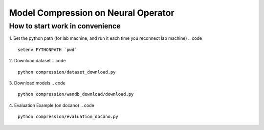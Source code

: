 ====================================
Model Compression on Neural Operator
====================================

How to start work in convenience
--------------------------------
1. Set the python path (for lab machine, and run it each time you reconnect lab machine)
.. code ::
   setenv PYTHONPATH `pwd`
2. Download dataset
.. code ::
   python compression/dataset_download.py
3. Download models
.. code ::
   python compression/wandb_download/download.py
4. Evaluation Example (on docano)
.. code :: 
   python compression/evaluation_docano.py
.. .. image:: https://img.shields.io/pypi/v/neuraloperator
..    :target: https://pypi.org/project/neuraloperator/
..    :alt: PyPI

.. .. image:: https://github.com/NeuralOperator/neuraloperator/actions/workflows/test.yml/badge.svg
..    :target: https://github.com/NeuralOperator/neuraloperator/actions/workflows/test.yml


.. ===============================================
.. NeuralOperator: Learning in Infinite Dimensions
.. ===============================================

.. ``neuraloperator`` is a comprehensive library for 
.. learning neural operators in PyTorch.
.. It is the official implementation for Fourier Neural Operators 
.. and Tensorized Neural Operators.

.. Unlike regular neural networks, neural operators
.. enable learning mapping between function spaces, and this library
.. provides all of the tools to do so on your own data.

.. Neural operators are also resolution invariant, 
.. so your trained operator can be applied on data of any resolution.


.. Installation
.. ------------

.. Just clone the repository and install locally (in editable mode so changes in the code are 
.. immediately reflected without having to reinstall):

.. code::

..   git clone https://github.com/NeuralOperator/neuraloperator
..   cd neuraloperator
..   pip install -e .
..   pip install -r requirements.txt

.. You can also just pip install the most recent stable release of the library 
.. on `PyPI <https://pypi.org/project/neuraloperator/>`_:


.. .. code::
  
..   pip install neuraloperator

.. Quickstart
.. ----------

.. After you've installed the library, you can start training operators seamlessly:


.. .. code-block:: python

..    from neuralop.models import FNO

..    operator = FNO(n_modes=(16, 16), hidden_channels=64,
..                    in_channels=3, out_channels=1)

.. Tensorization is also provided out of the box: you can improve the previous models
.. by simply using a Tucker Tensorized FNO with just a few parameters:

.. .. code-block:: python

..    from neuralop.models import TFNO

..    operator = TFNO(n_modes=(16, 16), hidden_channels=64,
..                    in_channels=3, 
..                    out_channels=1,
..                    factorization='tucker',
..                    implementation='factorized',
..                    rank=0.05)

.. This will use a Tucker factorization of the weights. The forward pass
.. will be efficient by contracting directly the inputs with the factors
.. of the decomposition. The Fourier layers will have 5% of the parameters
.. of an equivalent, dense Fourier Neural Operator!

.. Checkout the `documentation <https://neuraloperator.github.io/dev/index.html>`_ for more!

.. Using with weights and biases
.. -----------------------------

.. Create a file in ``neuraloperator/config`` called ``wandb_api_key.txt`` and paste your Weights and Biases API key there.
.. You can configure the project you want to use and your username in the main yaml configuration files.

.. ===============
.. Contributing
.. ===============

.. NeuralOperator is 100% open-source, and we welcome all contributions from the community! 
.. If you spot a bug or a typo in the documentation, or have an idea for a feature you'd like to see,
.. please report it on our `issue tracker <https://github.com/neuraloperator/neuraloperator/issues>`_, 
.. or even better, open a Pull-Request on `GitHub <https://github.com/neuraloperator/neuraloperator>`_. 

.. NeuralOperator has additional dependencies for development, which can be found in ``requirements_dev.txt``:

.. .. code::
   
..    pip install -r requirements_dev.txt

.. Code formatting
.. ----------------

.. Before you submit your changes, you should make sure your code adheres to our style-guide. The
.. easiest way to do this is with ``black``:

.. .. code::

..    black .

.. Running the tests
.. ------------------

.. Testing and documentation are an essential part of this package and all
.. functions come with unit-tests and documentation. The tests are run using the
.. pytest package. 
    
.. To run the tests, simply run, in the terminal:

.. .. code::

..     pytest -v neuralop

.. Building documentation
.. -----------------------
.. The HTML for our documentation website is built using ``sphinx``. The documentation
.. is built from inside the ``doc`` folder. 

.. .. code::

..    cd doc
..    make html

.. This will build the docs in ``./doc/build/html``.

.. Note that the documentation requires other dependencies installable from ``./doc/requirements_doc.txt``. 

.. To view the documentation locally, run:

.. .. code::

..    cd doc/build/html
..    python -m http.server [PORT_NUM]

.. The docs will then be viewable at ``localhost:PORT_NUM``.

    
.. Citing
.. ------

.. If you use NeuralOperator in an academic paper, please cite [1]_, [2]_::

..    @misc{kossaifi2024neural,
..       title={A Library for Learning Neural Operators}, 
..       author={Jean Kossaifi and Nikola Kovachki and 
..       Zongyi Li and Davit Pitt and 
..       Miguel Liu-Schiaffini and Robert Joseph George and 
..       Boris Bonev and Kamyar Azizzadenesheli and 
..       Julius Berner and Anima Anandkumar},
..       year={2024},
..       eprint={2412.10354},
..       archivePrefix={arXiv},
..       primaryClass={cs.LG}
..    }

..    @article{kovachki2021neural,
..       author    = {Nikola B. Kovachki and
..                      Zongyi Li and
..                      Burigede Liu and
..                      Kamyar Azizzadenesheli and
..                      Kaushik Bhattacharya and
..                      Andrew M. Stuart and
..                      Anima Anandkumar},
..       title     = {Neural Operator: Learning Maps Between Function Spaces},
..       journal   = {CoRR},
..       volume    = {abs/2108.08481},
..       year      = {2021},
..    }


.. .. [1] Kossaifi, J., Kovachki, N., Li, Z., Pitt, D., Liu-Schiaffini, M., George, R., Bonev, B., Azizzadenesheli, K., Berner, J., and Anandkumar, A., "A Library for Learning Neural Operators", ArXiV, 2024. doi:10.48550/arXiv.2412.10354.


.. .. [2] Kovachki, N., Li, Z., Liu, B., Azizzadenesheli, K., Bhattacharya, K., Stuart, A., and Anandkumar A., “Neural Operator: Learning Maps Between Function Spaces”, JMLR, 2021. doi:10.48550/arXiv.2108.08481.
